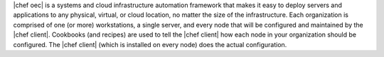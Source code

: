 .. The contents of this file are included in multiple topics.
.. This file should not be changed in a way that hinders its ability to appear in multiple documentation sets.

.. This page is used as the short overview on the index pages at docs.opscode.com and in the release notes.

|chef oec| is a systems and cloud infrastructure automation framework that makes it easy to deploy servers and applications to any physical, virtual, or cloud location, no matter the size of the infrastructure. Each organization is comprised of one (or more) workstations, a single server, and every node that will be configured and maintained by the |chef client|. Cookbooks (and recipes) are used to tell the |chef client| how each node in your organization should be configured. The |chef client| (which is installed on every node) does the actual configuration.